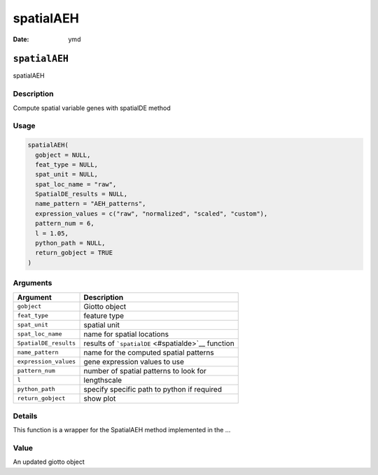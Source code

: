 ==========
spatialAEH
==========

:Date: ymd

``spatialAEH``
==============

spatialAEH

Description
-----------

Compute spatial variable genes with spatialDE method

Usage
-----

.. code:: r

   spatialAEH(
     gobject = NULL,
     feat_type = NULL,
     spat_unit = NULL,
     spat_loc_name = "raw",
     SpatialDE_results = NULL,
     name_pattern = "AEH_patterns",
     expression_values = c("raw", "normalized", "scaled", "custom"),
     pattern_num = 6,
     l = 1.05,
     python_path = NULL,
     return_gobject = TRUE
   )

Arguments
---------

+-------------------------------+--------------------------------------+
| Argument                      | Description                          |
+===============================+======================================+
| ``gobject``                   | Giotto object                        |
+-------------------------------+--------------------------------------+
| ``feat_type``                 | feature type                         |
+-------------------------------+--------------------------------------+
| ``spat_unit``                 | spatial unit                         |
+-------------------------------+--------------------------------------+
| ``spat_loc_name``             | name for spatial locations           |
+-------------------------------+--------------------------------------+
| ``SpatialDE_results``         | results of                           |
|                               | ```spatialDE`` <#spatialde>`__       |
|                               | function                             |
+-------------------------------+--------------------------------------+
| ``name_pattern``              | name for the computed spatial        |
|                               | patterns                             |
+-------------------------------+--------------------------------------+
| ``expression_values``         | gene expression values to use        |
+-------------------------------+--------------------------------------+
| ``pattern_num``               | number of spatial patterns to look   |
|                               | for                                  |
+-------------------------------+--------------------------------------+
| ``l``                         | lengthscale                          |
+-------------------------------+--------------------------------------+
| ``python_path``               | specify specific path to python if   |
|                               | required                             |
+-------------------------------+--------------------------------------+
| ``return_gobject``            | show plot                            |
+-------------------------------+--------------------------------------+

Details
-------

This function is a wrapper for the SpatialAEH method implemented in the
…

Value
-----

An updated giotto object
